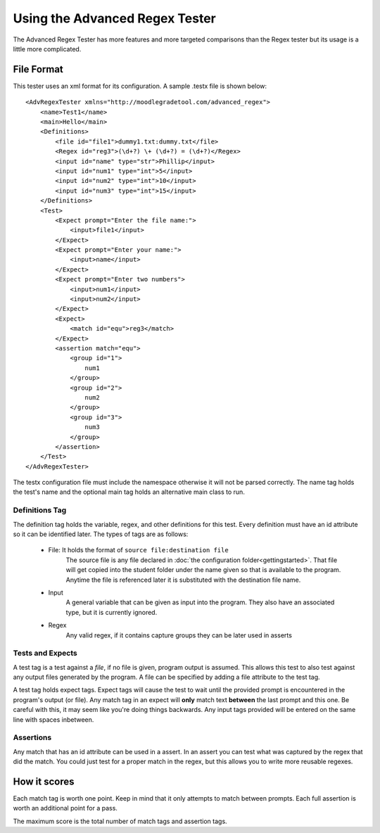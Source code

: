 ===============================
Using the Advanced Regex Tester
===============================

The Advanced Regex Tester has more features and more targeted comparisons than the Regex tester but its usage is a
little more complicated.

File Format
+++++++++++

This tester uses an xml format for its configuration. A sample .testx file is shown below::

    <AdvRegexTester xmlns="http://moodlegradetool.com/advanced_regex">
        <name>Test1</name>
        <main>Hello</main>
        <Definitions>
            <file id="file1">dummy1.txt:dummy.txt</file>
            <Regex id="reg3">(\d+?) \+ (\d+?) = (\d+?)</Regex>
            <input id="name" type="str">Phillip</input>
            <input id="num1" type="int">5</input>
            <input id="num2" type="int">10</input>
            <input id="num3" type="int">15</input>
        </Definitions>
        <Test>
            <Expect prompt="Enter the file name:">
                <input>file1</input>
            </Expect>
            <Expect prompt="Enter your name:">
                <input>name</input>
            </Expect>
            <Expect prompt="Enter two numbers">
                <input>num1</input>
                <input>num2</input>
            </Expect>
            <Expect>
                <match id="equ">reg3</match>
            </Expect>
            <assertion match="equ">
                <group id="1">
                    num1
                </group>
                <group id="2">
                    num2
                </group>
                <group id="3">
                    num3
                </group>
            </assertion>
        </Test>
    </AdvRegexTester>

The testx configuration file must include the namespace otherwise it will not be parsed correctly. The name tag holds
the test's name and the optional main tag holds an alternative main class to run.

Definitions Tag
---------------

The definition tag holds the variable, regex, and other definitions for this test. Every definition must have an id
attribute so it can be identified later. The types of tags are as follows:

    - File: It holds the format of ``source file:destination file``
        The source file is any file declared in :doc:`the configuration folder<gettingstarted>`. That file will get
        copied into the student folder under the name given so that is available to the program. Anytime the
        file is referenced later it is substituted with the destination file name.

    - Input
        A general variable that can be given as input into the program. They also have an associated type, but it is
        currently ignored.

    - Regex
        Any valid regex, if it contains capture groups they can be later used in asserts

Tests and Expects
-----------------

A test tag is a test against a *file*, if no file is given, program output is assumed. This allows this test to also test
against any output files generated by the program. A file can be specified by adding a file attribute to the test tag.

A test tag holds expect tags. Expect tags will cause the test to wait until the provided prompt is encountered in the
program's output (or file). Any match tag in an expect will **only** match text **between** the last prompt and this
one. Be careful with this, it may seem like you're doing things backwards. Any input tags provided will be entered
on the same line with spaces inbetween.

Assertions
----------
Any match that has an id attribute can be used in a assert. In an assert you can test what was captured by the regex
that did the match. You could just test for a proper match in the regex, but this allows you to write more reusable
regexes.

How it scores
+++++++++++++
Each match tag is worth one point. Keep in mind that it only attempts to match between prompts. Each full assertion
is worth an additional point for a pass.

The maximum score is the total number of match tags and assertion tags.
